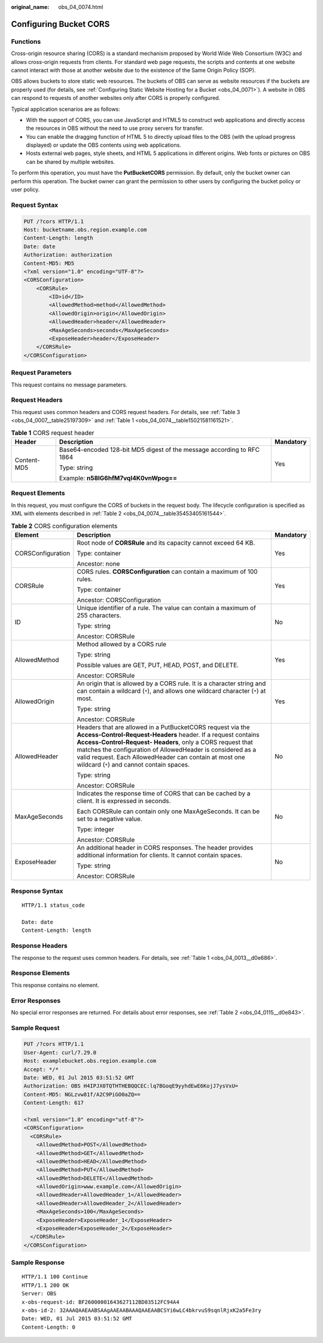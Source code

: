 :original_name: obs_04_0074.html

.. _obs_04_0074:

Configuring Bucket CORS
=======================

Functions
---------

Cross-origin resource sharing (CORS) is a standard mechanism proposed by World Wide Web Consortium (W3C) and allows cross-origin requests from clients. For standard web page requests, the scripts and contents at one website cannot interact with those at another website due to the existence of the Same Origin Policy (SOP).

OBS allows buckets to store static web resources. The buckets of OBS can serve as website resources if the buckets are properly used (for details, see :ref:`Configuring Static Website Hosting for a Bucket <obs_04_0071>`). A website in OBS can respond to requests of another websites only after CORS is properly configured.

Typical application scenarios are as follows:

-  With the support of CORS, you can use JavaScript and HTML5 to construct web applications and directly access the resources in OBS without the need to use proxy servers for transfer.
-  You can enable the dragging function of HTML 5 to directly upload files to the OBS (with the upload progress displayed) or update the OBS contents using web applications.
-  Hosts external web pages, style sheets, and HTML 5 applications in different origins. Web fonts or pictures on OBS can be shared by multiple websites.

To perform this operation, you must have the **PutBucketCORS** permission. By default, only the bucket owner can perform this operation. The bucket owner can grant the permission to other users by configuring the bucket policy or user policy.

Request Syntax
--------------

.. code-block:: text

   PUT /?cors HTTP/1.1
   Host: bucketname.obs.region.example.com
   Content-Length: length
   Date: date
   Authorization: authorization
   Content-MD5: MD5
   <?xml version="1.0" encoding="UTF-8"?>
   <CORSConfiguration>
       <CORSRule>
           <ID>id</ID>
           <AllowedMethod>method</AllowedMethod>
           <AllowedOrigin>origin</AllowedOrigin>
           <AllowedHeader>header</AllowedHeader>
           <MaxAgeSeconds>seconds</MaxAgeSeconds>
           <ExposeHeader>header</ExposeHeader>
       </CORSRule>
   </CORSConfiguration>

Request Parameters
------------------

This request contains no message parameters.

Request Headers
---------------

This request uses common headers and CORS request headers. For details, see :ref:`Table 3 <obs_04_0007__table25197309>` and :ref:`Table 1 <obs_04_0074__table15021581161521>`.

.. _obs_04_0074__table15021581161521:

.. table:: **Table 1** CORS request header

   +-----------------------+------------------------------------------------------------------------+-----------------------+
   | Header                | Description                                                            | Mandatory             |
   +=======================+========================================================================+=======================+
   | Content-MD5           | Base64-encoded 128-bit MD5 digest of the message according to RFC 1864 | Yes                   |
   |                       |                                                                        |                       |
   |                       | Type: string                                                           |                       |
   |                       |                                                                        |                       |
   |                       | Example: **n58IG6hfM7vqI4K0vnWpog==**                                  |                       |
   +-----------------------+------------------------------------------------------------------------+-----------------------+

Request Elements
----------------

In this request, you must configure the CORS of buckets in the request body. The lifecycle configuration is specified as XML with elements described in :ref:`Table 2 <obs_04_0074__table35453405161544>`.

.. _obs_04_0074__table35453405161544:

.. table:: **Table 2** CORS configuration elements

   +-----------------------+----------------------------------------------------------------------------------------------------------------------------------------------------------------------------------------------------------------------------------------------------------------------------------------------------------------------------------------------------------------+-----------------------+
   | Element               | Description                                                                                                                                                                                                                                                                                                                                                    | Mandatory             |
   +=======================+================================================================================================================================================================================================================================================================================================================================================================+=======================+
   | CORSConfiguration     | Root node of **CORSRule** and its capacity cannot exceed 64 KB.                                                                                                                                                                                                                                                                                                | Yes                   |
   |                       |                                                                                                                                                                                                                                                                                                                                                                |                       |
   |                       | Type: container                                                                                                                                                                                                                                                                                                                                                |                       |
   |                       |                                                                                                                                                                                                                                                                                                                                                                |                       |
   |                       | Ancestor: none                                                                                                                                                                                                                                                                                                                                                 |                       |
   +-----------------------+----------------------------------------------------------------------------------------------------------------------------------------------------------------------------------------------------------------------------------------------------------------------------------------------------------------------------------------------------------------+-----------------------+
   | CORSRule              | CORS rules. **CORSConfiguration** can contain a maximum of 100 rules.                                                                                                                                                                                                                                                                                          | Yes                   |
   |                       |                                                                                                                                                                                                                                                                                                                                                                |                       |
   |                       | Type: container                                                                                                                                                                                                                                                                                                                                                |                       |
   |                       |                                                                                                                                                                                                                                                                                                                                                                |                       |
   |                       | Ancestor: CORSConfiguration                                                                                                                                                                                                                                                                                                                                    |                       |
   +-----------------------+----------------------------------------------------------------------------------------------------------------------------------------------------------------------------------------------------------------------------------------------------------------------------------------------------------------------------------------------------------------+-----------------------+
   | ID                    | Unique identifier of a rule. The value can contain a maximum of 255 characters.                                                                                                                                                                                                                                                                                | No                    |
   |                       |                                                                                                                                                                                                                                                                                                                                                                |                       |
   |                       | Type: string                                                                                                                                                                                                                                                                                                                                                   |                       |
   |                       |                                                                                                                                                                                                                                                                                                                                                                |                       |
   |                       | Ancestor: CORSRule                                                                                                                                                                                                                                                                                                                                             |                       |
   +-----------------------+----------------------------------------------------------------------------------------------------------------------------------------------------------------------------------------------------------------------------------------------------------------------------------------------------------------------------------------------------------------+-----------------------+
   | AllowedMethod         | Method allowed by a CORS rule                                                                                                                                                                                                                                                                                                                                  | Yes                   |
   |                       |                                                                                                                                                                                                                                                                                                                                                                |                       |
   |                       | Type: string                                                                                                                                                                                                                                                                                                                                                   |                       |
   |                       |                                                                                                                                                                                                                                                                                                                                                                |                       |
   |                       | Possible values are GET, PUT, HEAD, POST, and DELETE.                                                                                                                                                                                                                                                                                                          |                       |
   |                       |                                                                                                                                                                                                                                                                                                                                                                |                       |
   |                       | Ancestor: CORSRule                                                                                                                                                                                                                                                                                                                                             |                       |
   +-----------------------+----------------------------------------------------------------------------------------------------------------------------------------------------------------------------------------------------------------------------------------------------------------------------------------------------------------------------------------------------------------+-----------------------+
   | AllowedOrigin         | An origin that is allowed by a CORS rule. It is a character string and can contain a wildcard (``*``), and allows one wildcard character (``*``) at most.                                                                                                                                                                                                      | Yes                   |
   |                       |                                                                                                                                                                                                                                                                                                                                                                |                       |
   |                       | Type: string                                                                                                                                                                                                                                                                                                                                                   |                       |
   |                       |                                                                                                                                                                                                                                                                                                                                                                |                       |
   |                       | Ancestor: CORSRule                                                                                                                                                                                                                                                                                                                                             |                       |
   +-----------------------+----------------------------------------------------------------------------------------------------------------------------------------------------------------------------------------------------------------------------------------------------------------------------------------------------------------------------------------------------------------+-----------------------+
   | AllowedHeader         | Headers that are allowed in a PutBucketCORS request via the **Access-Control-Request-Headers** header. If a request contains **Access-Control-Request- Headers**, only a CORS request that matches the configuration of AllowedHeader is considered as a valid request. Each AllowedHeader can contain at most one wildcard (``*``) and cannot contain spaces. | No                    |
   |                       |                                                                                                                                                                                                                                                                                                                                                                |                       |
   |                       | Type: string                                                                                                                                                                                                                                                                                                                                                   |                       |
   |                       |                                                                                                                                                                                                                                                                                                                                                                |                       |
   |                       | Ancestor: CORSRule                                                                                                                                                                                                                                                                                                                                             |                       |
   +-----------------------+----------------------------------------------------------------------------------------------------------------------------------------------------------------------------------------------------------------------------------------------------------------------------------------------------------------------------------------------------------------+-----------------------+
   | MaxAgeSeconds         | Indicates the response time of CORS that can be cached by a client. It is expressed in seconds.                                                                                                                                                                                                                                                                | No                    |
   |                       |                                                                                                                                                                                                                                                                                                                                                                |                       |
   |                       | Each CORSRule can contain only one MaxAgeSeconds. It can be set to a negative value.                                                                                                                                                                                                                                                                           |                       |
   |                       |                                                                                                                                                                                                                                                                                                                                                                |                       |
   |                       | Type: integer                                                                                                                                                                                                                                                                                                                                                  |                       |
   |                       |                                                                                                                                                                                                                                                                                                                                                                |                       |
   |                       | Ancestor: CORSRule                                                                                                                                                                                                                                                                                                                                             |                       |
   +-----------------------+----------------------------------------------------------------------------------------------------------------------------------------------------------------------------------------------------------------------------------------------------------------------------------------------------------------------------------------------------------------+-----------------------+
   | ExposeHeader          | An additional header in CORS responses. The header provides additional information for clients. It cannot contain spaces.                                                                                                                                                                                                                                      | No                    |
   |                       |                                                                                                                                                                                                                                                                                                                                                                |                       |
   |                       | Type: string                                                                                                                                                                                                                                                                                                                                                   |                       |
   |                       |                                                                                                                                                                                                                                                                                                                                                                |                       |
   |                       | Ancestor: CORSRule                                                                                                                                                                                                                                                                                                                                             |                       |
   +-----------------------+----------------------------------------------------------------------------------------------------------------------------------------------------------------------------------------------------------------------------------------------------------------------------------------------------------------------------------------------------------------+-----------------------+

Response Syntax
---------------

::

   HTTP/1.1 status_code

   Date: date
   Content-Length: length

Response Headers
----------------

The response to the request uses common headers. For details, see :ref:`Table 1 <obs_04_0013__d0e686>`.

Response Elements
-----------------

This response contains no element.

Error Responses
---------------

No special error responses are returned. For details about error responses, see :ref:`Table 2 <obs_04_0115__d0e843>`.

Sample Request
--------------

.. code-block:: text

   PUT /?cors HTTP/1.1
   User-Agent: curl/7.29.0
   Host: examplebucket.obs.region.example.com
   Accept: */*
   Date: WED, 01 Jul 2015 03:51:52 GMT
   Authorization: OBS H4IPJX0TQTHTHEBQQCEC:lq7BGoqE9yyhdEwE6KojJ7ysVxU=
   Content-MD5: NGLzvw81f/A2C9PiGO0aZQ==
   Content-Length: 617

   <?xml version="1.0" encoding="utf-8"?>
   <CORSConfiguration>
     <CORSRule>
       <AllowedMethod>POST</AllowedMethod>
       <AllowedMethod>GET</AllowedMethod>
       <AllowedMethod>HEAD</AllowedMethod>
       <AllowedMethod>PUT</AllowedMethod>
       <AllowedMethod>DELETE</AllowedMethod>
       <AllowedOrigin>www.example.com</AllowedOrigin>
       <AllowedHeader>AllowedHeader_1</AllowedHeader>
       <AllowedHeader>AllowedHeader_2</AllowedHeader>
       <MaxAgeSeconds>100</MaxAgeSeconds>
       <ExposeHeader>ExposeHeader_1</ExposeHeader>
       <ExposeHeader>ExposeHeader_2</ExposeHeader>
     </CORSRule>
   </CORSConfiguration>

Sample Response
---------------

::

   HTTP/1.1 100 Continue
   HTTP/1.1 200 OK
   Server: OBS
   x-obs-request-id: BF26000001643627112BD03512FC94A4
   x-obs-id-2: 32AAAQAAEAABSAAgAAEAABAAAQAAEAABCSYi6wLC4bkrvuS9sqnlRjxK2a5Fe3ry
   Date: WED, 01 Jul 2015 03:51:52 GMT
   Content-Length: 0
